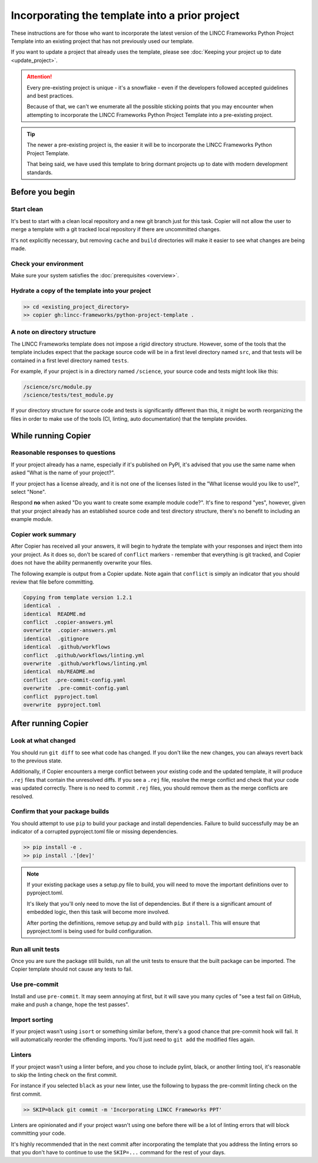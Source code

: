 Incorporating the template into a prior project
===============================================================================

These instructions are for those who want to incorporate the latest version of the 
LINCC Frameworks Python Project Template into an existing project that has not 
previously used our template. 

If you want to update a project that already uses the template, please see 
:doc:`Keeping your project up to date <update_project>`.

.. attention ::

    Every pre-existing project is unique - it's a snowflake - even if the developers followed 
    accepted guidelines and best practices. 
    
    Because of that, we can't we enumerate all the possible sticking points that you may
    encounter when attempting to incorporate the LINCC Frameworks Python Project Template 
    into a pre-existing project.

.. tip ::

    The newer a pre-existing project is, the easier it will be to incorporate the 
    LINCC Frameworks Python Project Template.

    That being said, we have used this template to bring dormant projects up to date with 
    modern development standards.

Before you begin
----------------

Start clean
...........

It's best to start with a clean local repository and a new git branch just for this task. 
Copier will not allow the user to merge a template with a git tracked local repository 
if there are uncommitted changes. 

It's not explicitly necessary, but removing ``cache`` and ``build`` directories will 
make it easier to see what changes are being made.

Check your environment
......................

Make sure your system satisfies the :doc:`prerequisites <overview>`.

Hydrate a copy of the template into your project
................................................

.. code:: bash

    >> cd <existing_project_directory>
    >> copier gh:lincc-frameworks/python-project-template .


A note on directory structure
.............................

The LINCC Frameworks template does not impose a rigid directory structure. 
However, some of the tools that the template includes expect that 
the package source code will be in a first level directory named ``src``, and 
that tests will be contained in a first level directory named ``tests``.

For example, if your project is in a directory named ``/science``, your source 
code and tests might look like this:

.. code:: bash

    /science/src/module.py
    /science/tests/test_module.py

If your directory structure for source code and tests is significantly 
different than this, it might be worth reorganizing the files in order to make use 
of the tools (CI, linting, auto documentation) that the template provides.

While running Copier
--------------------

Reasonable responses to questions
.................................
If your project already has a name, especially if it's published on PyPI, it's 
advised that you use the same name when asked "What is the name of your project?".

If your project has a license already, and it is not one of the licenses listed 
in the "What license would you like to use?", select "None".

Respond **no** when asked "Do you want to create some example module code?". 
It's fine to respond "yes", however, given that your project already has an established 
source code and test directory structure, there's no benefit to including an example 
module.

Copier work summary
...................

After Copier has received all your answers, it will begin to hydrate the template 
with your responses and inject them into your project. 
As it does so, don't be scared of ``conflict`` markers - remember that everything is git tracked, 
and Copier does not have the ability permanently overwrite your files.

The following example is output from a Copier update. Note again that ``conflict`` is 
simply an indicator that you should review that file before committing.

.. code :: bash

    Copying from template version 1.2.1
    identical  .
    identical  README.md
    conflict  .copier-answers.yml
    overwrite  .copier-answers.yml
    identical  .gitignore
    identical  .github/workflows
    conflict  .github/workflows/linting.yml
    overwrite  .github/workflows/linting.yml
    identical  nb/README.md
    conflict  .pre-commit-config.yaml
    overwrite  .pre-commit-config.yaml
    conflict  pyproject.toml
    overwrite  pyproject.toml


After running Copier
--------------------

Look at what changed
....................

You should run ``git diff`` to see what code has changed.
If you don't like the new changes, you can always revert back to the previous state.

Additionally, if Copier encounters a merge conflict between your existing code and 
the updated template, it will produce ``.rej`` files that contain the unresolved diffs. 
If you see a ``.rej`` file, resolve the merge conflict and check that your code 
was updated correctly. 
There is no need to commit ``.rej`` files, you should remove them as 
the merge conflicts are resolved.

Confirm that your package builds
................................
You should attempt to use ``pip`` to build your package and install dependencies. 
Failure to build successfully may be an indicator of a corrupted pyproject.toml file
or missing dependencies.

.. code:: bash

    >> pip install -e .
    >> pip install .'[dev]'

.. note:: 

    If your existing package uses a setup.py file to build, you will need to move the 
    important definitions over to pyproject.toml.

    It's likely that you'll only need to move the list of dependencies. But if 
    there is a significant amount of embedded logic, then this task will become
    more involved.

    After porting the definitions, remove setup.py and build with ``pip install``. 
    This will ensure that pyproject.toml is being used for build configuration.


Run all unit tests
..................

Once you are sure the package still builds, run all the unit tests to ensure that 
the built package can be imported. The Copier template should not cause any tests 
to fail.


Use pre-commit
..............

Install and use ``pre-commit``. It may seem annoying at first, but it will save 
you many cycles of "see a test fail on GitHub, make and push a change, hope the test passes".


Import sorting
..............

If your project wasn't using ``isort`` or something similar before, there's a good 
chance that pre-commit hook will fail. It will automatically reorder the offending 
imports. You'll just need to ``git add`` the modified files again.


Linters
.......

If your project wasn't using a linter before, and you chose to include pylint, black, 
or another linting tool, it's reasonable to skip the linting check on the first commit. 

For instance if you selected ``black`` as your new linter, use the following to 
bypass the pre-commit linting check on the first commit.

.. code :: bash

    >> SKIP=black git commit -m 'Incorporating LINCC Frameworks PPT'

Linters are opinionated and if your project wasn't using one before there will 
be a lot of linting errors that will block committing your code.

It's highly recommended that in the next commit after incorporating the template 
that you address the linting errors so that you don't have to continue to use the 
``SKIP=...`` command for the rest of your days.
